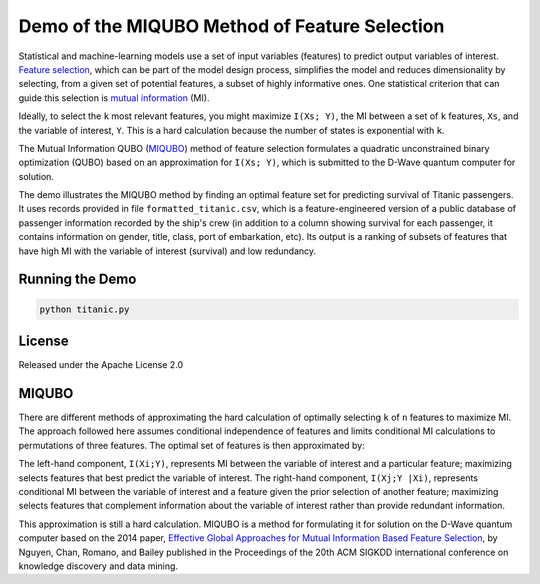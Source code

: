 Demo of the MIQUBO Method of Feature Selection
==============================================

Statistical and machine-learning models use a set of input variables (features)
to predict output variables of interest. `Feature selection`_, which can be
part of the model design process, simplifies the model and reduces dimensionality by selecting,
from a given set of potential features, a subset of highly informative ones. One
statistical criterion that can guide this selection is `mutual information`_ (MI).

Ideally, to select the ``k`` most relevant features, you might maximize ``I(Xs; Y)``,
the MI between a set of ``k`` features, ``Xs``, and the variable of interest, ``Y``.
This is a hard calculation because the number of states is exponential with ``k``.

The Mutual Information QUBO (`MIQUBO`_\ ) method of feature selection formulates a quadratic
unconstrained binary optimization (QUBO) based on an approximation for ``I(Xs; Y)``,
which is submitted to the D-Wave quantum computer for solution.

The demo illustrates the MIQUBO method by finding an optimal feature set for predicting
survival of Titanic passengers. It uses records provided in file
``formatted_titanic.csv``, which is a feature-engineered version of a public database of
passenger information recorded by the ship's crew (in addition to a column showing
survival for each passenger, it contains information on gender, title, class, port
of embarkation, etc). Its output is a ranking of subsets of features that have
high MI with the variable of interest (survival) and low redundancy.

Running the Demo
----------------

.. code-block:: bash

  python titanic.py

License
-------

Released under the Apache License 2.0

.. _`Feature selection`: https://en.wikipedia.org/wiki/Feature_selection
.. _`mutual information`: https://en.wikipedia.org/wiki/Mutual_information

.. _MIQUBO:

MIQUBO
------

There are different methods of approximating the hard calculation of optimally selecting ``k`` of ``n`` features
to maximize MI. The approach followed here assumes conditional independence of features and limits
conditional MI calculations to permutations of three features. The optimal set of features is then
approximated by:

.. image:: readme_imgs/n_k_approx.png

The left-hand component, ``I(Xi;Y)``, represents MI between the variable of interest and a particular
feature; maximizing selects features that best predict the variable of interest. The right-hand component,
``I(Xj;Y |Xi)``, represents conditional MI between the variable of interest and a feature given the
prior selection of another feature; maximizing selects features that complement information about the
variable of interest rather than provide redundant information.

This approximation is still a hard calculation. MIQUBO is a method for formulating it
for solution on the D-Wave quantum computer based on the 2014 paper,
`Effective Global Approaches for Mutual Information Based Feature Selection`_, by Nguyen, Chan, Romano,
and Bailey published in the Proceedings of the 20th ACM SIGKDD international conference on knowledge
discovery and data mining.

.. _`Effective Global Approaches for Mutual Information Based Feature Selection`: https://dl.acm.org/citation.cfm?id=2623611
